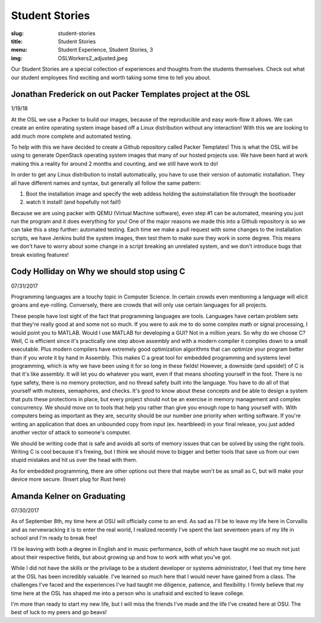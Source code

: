 Student Stories
===============
:slug: student-stories
:title: Student Stories
:menu: Student Experience, Student Stories, 3
:img: OSLWorkers2_adjusted.jpeg

Our Student Stories are a special collection of experiences and thoughts from
the students themselves. Check out what our student employees find exciting and
worth taking some time to tell you about.

Jonathan Frederick on out Packer Templates project at the OSL
--------------------------------------------------------------

1/19/18

At the OSL we use a Packer to build our images, because of the reproducible and
easy work-flow it allows. We can create an entire operating system image based
off a Linux distribution without any interaction! With this we are looking to
add much more complete and automated testing.

To help with this we have decided to create a Github repository called Packer
Templates! This is what the OSL will be using to generate OpenStack operating
system images that many of our hosted projects use. We have been hard at work
making this a reality for around 2 months and counting, and we still have work
to do!

In order to get any Linux distribution to install automatically, you have to use
their version of automatic installation. They all have different names and syntax,
but generally all follow the same pattern:

1.	Boot the installation image and specify the web addess holding the autoinstallation file through the bootloader
2.	watch it install! (and hopefully not fail!)

Because we are using packer with QEMU (Virtual Machine software), even step #1
can be automated, meaning you just run the program and it does everything for you!
One of the major reasons we made this into a Github repository is so we can take
this a step further: automated testing. Each time we make a pull request with some
changes to the installation scripts, we have Jenkins build the system images, then
test them to make sure they work in some degree. This means we don't have to worry
about some change in a script breaking an unrelated system, and we don't introduce
bugs that break existing features!


Cody Holliday on Why we should stop using C
-------------------------------------------

07/31/2017

Programming languages are a touchy topic in Computer Science. In certain crowds
even mentioning a language will elicit groans and eye-rolling. Conversely, there
are crowds that will only use certain languages for all projects.

These people have lost sight of the fact that programming languages are tools.
Languages have certain problem sets that they're really good at and some not so  
much. If you were to ask me to do some complex math or signal processing, I would
point you to MATLAB. Would I use MATLAB for developing a GUI? Not in a million years.
So why do we choose C? Well, C is efficient since it's practically one step above
assembly and with a modern compiler it compiles down to a small executable. 
Plus modern compilers have extremely good optimization algorithms that can optimize
your program better than if you wrote it by hand in Assembly. This makes C a great
tool for embedded programming and systems level programming, which is why we have been
using it for so long in these fields! However, a downside (and upside!) of C is that 
it's like assembly. It will let you do whatever you want, even if that means shooting 
yourself in the foot. There is no type safety, there is no memory protection, and no
thread safety built into the language. You have to do all of that yourself with
mutexes, semaphores, and checks. It's good to know about these concepts and be able
to design a system that puts these protections in place, but every project should
not be an exercise in memory management and complex concurrency. We should move on to
tools that help you rather than give you enough rope to hang yourself with.
With computers being as important as they are, security should be our number one 
priority when writing software. If you're writing an application that does an  
unbounded copy from input (ex. heartbleed) in your final release, you just added 
another vector of attack to someone's computer.

We should be writing code that is safe and avoids all sorts of memory issues that
can be solved by using the right tools. Writing C is cool because it's freeing, but 
I think we should move to bigger and better tools that save us from our own stupid
mistakes and hit us over the head with them.

As for embedded programming, there are other options out there that
maybe won't be as small as C, but will make your device more secure.
(Insert plug for Rust here)

Amanda Kelner on Graduating
---------------------------

07/30/2017

As of September 8th, my time here at OSU will officially come to an end. As sad
as I'll be to leave my life here in Corvallis and as nervewracking it is to
enter the real world, I realized recently I've spent the last seventeen years of
my life in school and I'm ready to break free!

I'll be leaving with both a degree in English and in music performance, both of
which have taught me so much not just about their respective fields, but about
growing up and how to work with what you've got.

While I did not have the skills or the privilage to be a student developer or
systems administrator, I feel that my time here at the OSL has been incredibly
valuable. I've learned so much here that I would never have gained from a class.
The challenges I've faced and the experiences I've had taught me diligence,
patience, and flexibility. I firmly believe that my time here at the OSL has
shaped me into a person who is unafraid and excited to leave college.

I'm more than ready to start my new life, but I will miss the friends I've made
and the life I've created here at OSU. The best of luck to my peers and go
beavs!
